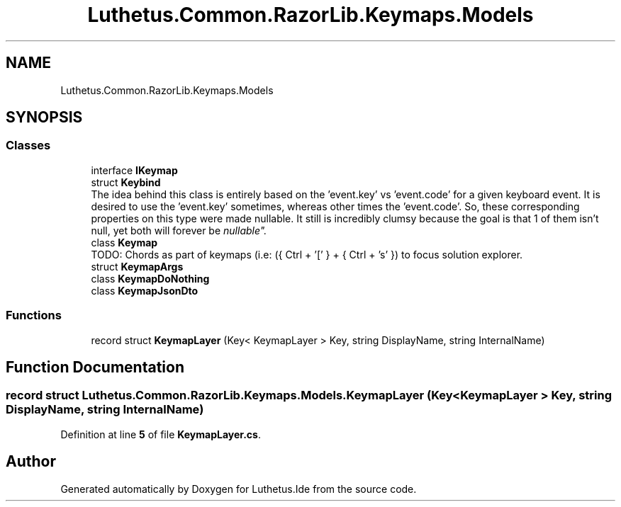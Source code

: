 .TH "Luthetus.Common.RazorLib.Keymaps.Models" 3 "Version 1.0.0" "Luthetus.Ide" \" -*- nroff -*-
.ad l
.nh
.SH NAME
Luthetus.Common.RazorLib.Keymaps.Models
.SH SYNOPSIS
.br
.PP
.SS "Classes"

.in +1c
.ti -1c
.RI "interface \fBIKeymap\fP"
.br
.ti -1c
.RI "struct \fBKeybind\fP"
.br
.RI "The idea behind this class is entirely based on the 'event\&.key' vs 'event\&.code' for a given keyboard event\&. It is desired to use the 'event\&.key' sometimes, whereas other times the 'event\&.code'\&. So, these corresponding properties on this type were made nullable\&. It still is incredibly clumsy because the goal is that 1 of them isn't null, yet both will forever be "nullable"\&. "
.ti -1c
.RI "class \fBKeymap\fP"
.br
.RI "TODO: Chords as part of keymaps (i\&.e: ({ Ctrl + '[' } + { Ctrl + 's' }) to focus solution explorer\&. "
.ti -1c
.RI "struct \fBKeymapArgs\fP"
.br
.ti -1c
.RI "class \fBKeymapDoNothing\fP"
.br
.ti -1c
.RI "class \fBKeymapJsonDto\fP"
.br
.in -1c
.SS "Functions"

.in +1c
.ti -1c
.RI "record struct \fBKeymapLayer\fP (Key< KeymapLayer > Key, string DisplayName, string InternalName)"
.br
.in -1c
.SH "Function Documentation"
.PP 
.SS "record struct Luthetus\&.Common\&.RazorLib\&.Keymaps\&.Models\&.KeymapLayer (Key< KeymapLayer > Key, string DisplayName, string InternalName)"

.PP
Definition at line \fB5\fP of file \fBKeymapLayer\&.cs\fP\&.
.SH "Author"
.PP 
Generated automatically by Doxygen for Luthetus\&.Ide from the source code\&.
